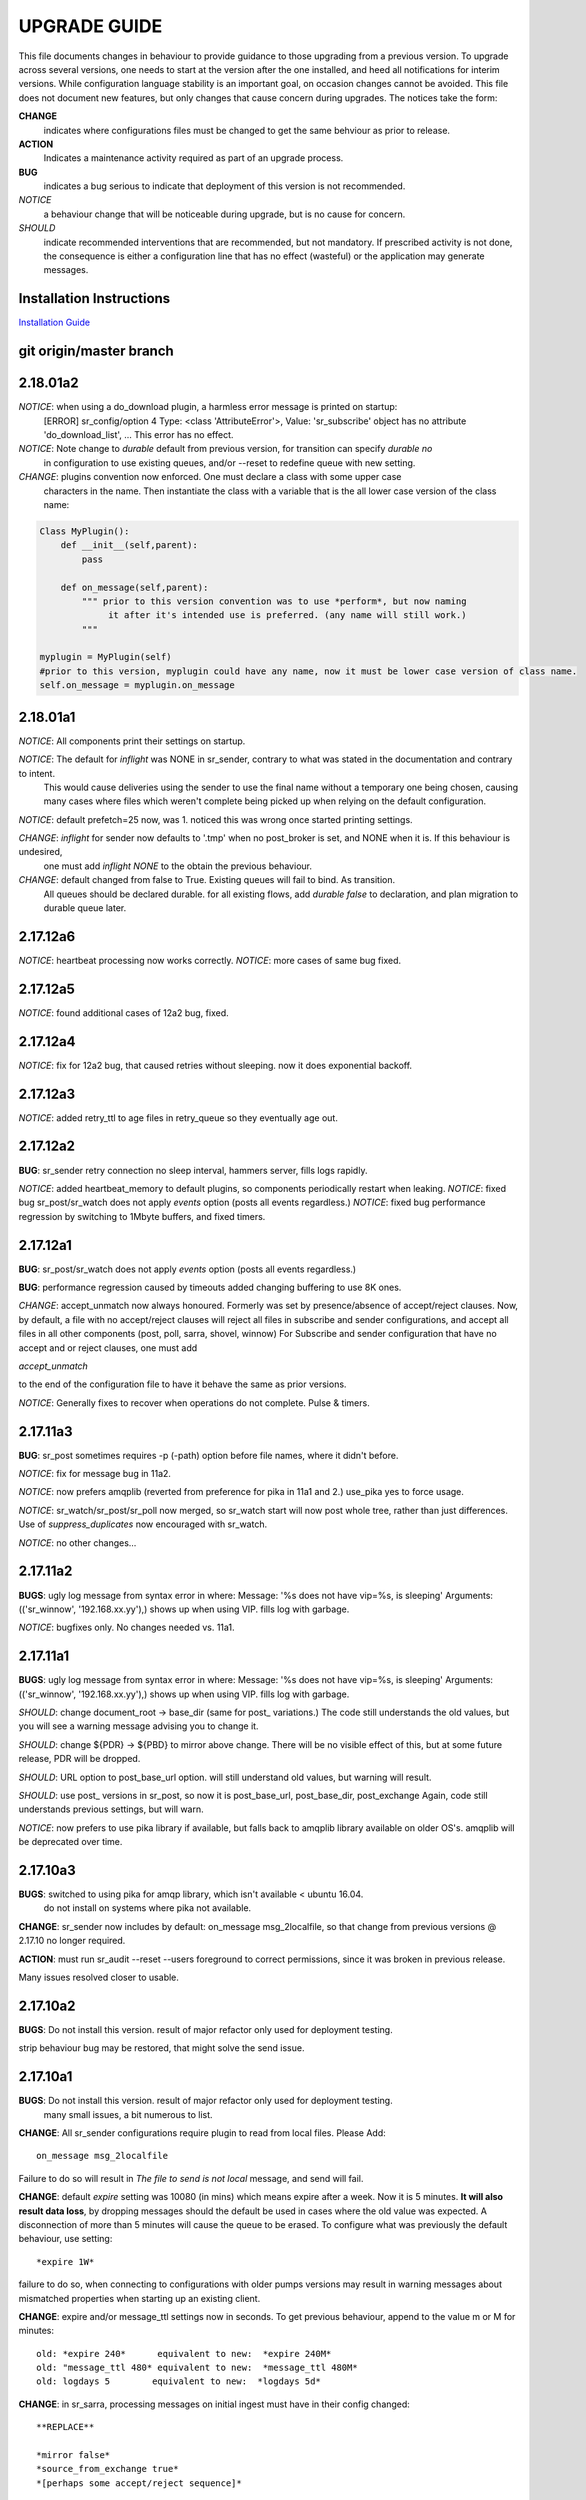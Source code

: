 
---------------
 UPGRADE GUIDE
---------------

This file documents changes in behaviour to provide guidance to those upgrading 
from a previous version.  To upgrade across several versions, one needs to start
at the version after the one installed, and heed all notifications for interim
versions.  While configuration language stability is an important 
goal, on occasion changes cannot be avoided. This file does not document new 
features, but only changes that cause concern during upgrades.  The notices 
take the form:

**CHANGE**
   indicates where configurations files must be changed to get the same behviour as prior to release.

**ACTION** 
   Indicates a maintenance activity required as part of an upgrade process.

**BUG**
  indicates a bug serious to indicate that deployment of this version is not recommended.

*NOTICE*
  a behaviour change that will be noticeable during upgrade, but is no cause for concern.

*SHOULD*
  indicate recommended interventions that are recommended, but not mandatory. If prescribed activity is not done,
  the consequence is either a configuration line that has no effect (wasteful) or the application
  may generate messages.  
   
Installation Instructions
-------------------------

`Installation Guide <Install.html>`_



git origin/master branch
------------------------

2.18.01a2
---------

*NOTICE*: when using a do_download plugin, a harmless error message is printed on startup:
          [ERROR] sr_config/option 4 Type: <class 'AttributeError'>, Value: 'sr_subscribe' object has no attribute 'do_download_list',  ...
          This error has no effect.

*NOTICE*: Note change to *durable* default from previous version, for transition can specify *durable no* 
          in configuration to use existing queues, and/or --reset to redefine queue with new setting.

*CHANGE*: plugins convention now enforced.  One must declare a class with some upper case
          characters in the name. Then instantiate the class with a variable that is the all lower case
          version of the class name:

.. code-block:: python

          Class MyPlugin():
              def __init__(self,parent):
                  pass
           
              def on_message(self,parent): 
                  """ prior to this version convention was to use *perform*, but now naming
                       it after it's intended use is preferred. (any name will still work.)
                  """

          myplugin = MyPlugin(self)     
          #prior to this version, myplugin could have any name, now it must be lower case version of class name.
          self.on_message = myplugin.on_message


2.18.01a1
---------

*NOTICE*: All components print their settings on startup.

*NOTICE*: The default for *inflight* was NONE in sr_sender, contrary to what was stated in the documentation and contrary to intent.
          This would cause deliveries using the sender to use the final name without a temporary one being chosen, causing many cases where
          files which weren't complete being picked up when relying on the default configuration.

*NOTICE*: default prefetch=25 now, was 1.  noticed this was wrong once started printing settings.

*CHANGE*: *inflight* for sender now defaults to '.tmp' when no post_broker is set, and NONE when it is. If this behaviour is undesired,
          one must add *inflight NONE* to the obtain the previous behaviour.
  
*CHANGE*: default changed from false to True. Existing queues will fail to bind. As transition. 
          All queues should be declared durable.
          for all existing flows, add *durable false* to declaration, and plan migration to durable queue later.


2.17.12a6
---------

*NOTICE*: heartbeat processing now works correctly.
*NOTICE*: more cases of same bug fixed.

2.17.12a5
---------

*NOTICE*: found additional cases of 12a2 bug, fixed.


2.17.12a4
---------

*NOTICE*: fix for 12a2 bug, that caused retries without sleeping. now it does exponential backoff.


2.17.12a3
---------

*NOTICE*: added retry_ttl to age files in retry_queue so they eventually age out.

2.17.12a2
---------

**BUG**: sr_sender retry connection no sleep interval, hammers server, fills logs rapidly.

*NOTICE*: added heartbeat_memory to default plugins, so components periodically restart when leaking.
*NOTICE*: fixed bug sr_post/sr_watch does not apply *events* option (posts all events regardless.)
*NOTICE*: fixed bug performance regression by switching to 1Mbyte buffers, and fixed timers.


2.17.12a1
---------

**BUG**: sr_post/sr_watch does not apply *events* option (posts all events regardless.)

**BUG**: performance regression caused by timeouts added changing buffering to use 8K ones.

*CHANGE*: accept_unmatch now always honoured. Formerly was set by presence/absence of
accept/reject clauses. Now, by default, a file with no accept/reject clauses will 
reject all files in subscribe and sender configurations, and accept all files in all 
other components (post, poll, sarra, shovel, winnow)  For Subscribe and sender 
configuration that have no accept and or reject clauses, one must add

*accept_unmatch*

to the end of the configuration file to have it behave the same as prior versions.


*NOTICE*: Generally fixes to recover when operations do not complete.  Pulse & timers.


2.17.11a3
---------

**BUG**: sr_post sometimes requires -p (-path) option before file names, where it didn't before.

*NOTICE*: fix for message bug in 11a2. 

*NOTICE*: now prefers amqplib (reverted from preference for pika in 11a1 and 2.) use_pika yes to force usage.

*NOTICE*: sr_watch/sr_post/sr_poll now merged, so sr_watch start will now post whole tree, rather than just differences.
Use of *suppress_duplicates* now encouraged with sr_watch.

*NOTICE*: no other changes...


2.17.11a2
---------

**BUGS**: ugly log message from syntax error in where:
Message: '%s does not have vip=%s, is sleeping'
Arguments: (('sr_winnow', '192.168.xx.yy'),)
shows up when using VIP. fills log with garbage.

*NOTICE*: bugfixes only. No changes needed vs. 11a1.


2.17.11a1
---------

**BUGS**: ugly log message from syntax error in where:
Message: '%s does not have vip=%s, is sleeping'
Arguments: (('sr_winnow', '192.168.xx.yy'),)
shows up when using VIP. fills log with garbage. 


*SHOULD*: change document_root -> base_dir (same for post\_ variations.) The code still
understands the old values, but you will see a warning message advising you to change it.

*SHOULD*: change ${PDR} -> ${PBD} to mirror above change. There will be no visible
effect of this, but at some future release, PDR will be dropped.

*SHOULD*: URL option to post_base_url option.  will still understand old values, but 
warning will result.

*SHOULD*: use post\_ versions in sr_post, so now it is post_base_url, post_base_dir, 
post_exchange Again, code still understands previous settings, but will warn.
  
*NOTICE*: now prefers to use pika library if available, but falls back to amqplib 
library available on older OS's.  amqplib will be deprecated over time.


2.17.10a3
---------

**BUGS**: switched to using pika for amqp library, which isn't available < ubuntu 16.04.
    do not install on systems where pika not available.

**CHANGE**: sr_sender now includes by default: on_message msg_2localfile, so that change
from previous versions @ 2.17.10 no longer required.

**ACTION**: must run sr_audit --reset --users foreground to correct permissions, since it was broken in previous release.  

Many issues resolved closer to usable.


2.17.10a2
---------

**BUGS**: Do not install this version. result of major refactor only used for deployment testing.

strip behaviour bug may be restored, that might solve the send issue.


2.17.10a1
---------

**BUGS**: Do not install this version. result of major refactor only used for deployment testing.
          many small issues, a bit numerous to list.

**CHANGE**:  All sr_sender configurations require plugin to read from local files. Please Add::

  on_message msg_2localfile
  
Failure to do so will result in *The file to send is not local* message, and send will fail.


**CHANGE**:  default *expire* setting was 10080 (in mins) which means expire after a week.  Now it is 5 minutes.
**It will also result data loss**, by dropping messages should the default be used in cases where the old value
was expected.  A disconnection of more than 5 minutes will cause the queue to be erased.  To configure what was previously 
the default behaviour, use setting::

       *expire 1W*

failure to do so, when connecting to configurations with older pumps versions  may result in warning messages about 
mismatched properties when starting up an existing client. 

**CHANGE**: expire and/or message_ttl settings now in seconds.  To get previous behaviour, append to the value m or M for minutes::

        old: *expire 240*      equivalent to new:  *expire 240M*
        old: "message_ttl 480* equivalent to new:  *message_ttl 480M*
        old: logdays 5        equivalent to new:  *logdays 5d*

**CHANGE**: in sr_sarra, processing messages on initial ingest must have in their config changed::

       **REPLACE**

       *mirror false*
       *source_from_exchange true*
       *[perhaps some accept/reject sequence]*

       **FOR THIS**

       *mirror true*
       *source_from_exchange true*
       *directory ${PDR}/${YYYYMMDD}/${SOURCE}*
       *[same accept/reject sequence if any]*

PDR means post_document_root... if not provided, its value is the same as document_root.
Any message without a source will be fixed with a value starting with the exchange if
xs_source_*, the option source or the broker username of the originating message. When a message comes
from a source, the option **source_from_exchange true** must be set to make sure to set the message's
headers[source] and headers[from_cluster] to the proper value.


**NOTICE**: cache state file format changed and are mutually unintelligible between versions.  
During upgrade, old cache file will be ignored.  This may cause some files to be accepted a second time.
*FIXME*  work-arounds? 

**ACTION**: must run sr_audit --reset --users foreground to correct permissions, since it was broken in previous release.   



2.17.08
-------

**BUG**: avoid this version to administer pumps because of bug 88: sr_audit creates report routing queues 
even when report_daemons is off, they fill up with messages (since they are never emptied.) This can cause havoc.
If report_daemons is true, then there is no issue.  Also no problem for clients. 

**ACTION**: (must run sr_audit --users foreground to correct permissions.)
users now have permission to create exchanges.  
if corrections not updated on broker, warning messages about exchange declaration failures will occur.

*SHOULD*: remove all *declare exchange* statements in configuration files, though they are harmless.
configurations declare broker side resources (exchanges and queues) by *setup* action.  The resources can be freed 
with the *cleanup* action.  Formerly creation and deletion of exchanges was an administrator activity.

*SHOULD*: cluster routing logic removed ( *cluster*, *gateway_for*, and *cluster_aliases* ) these options are now ignored.
If relying on these options to restrict distribution (no known cases), that will stop working.
cluster propagation restriction to be implemented by plugins at a future release.
should remove all these options from configuration files.

*SHOULD*: should remove all *sftp://*  url lines from credentials.conf files. Configuration of sftp should be done
via openssh configuration, and credential file only used as a last resort.  Harmless if they remain, however.



2.17.07
-------


**CHANGE**: sr_sender *mirror* has been repaired.  if no setting present, then it will now mirror.
to preserve previous behavior, add to configuration::

       mirror off

*NOTICE*: switch from traditional init-style ordering to systemd style -->  action comes before configuration.
was::

      sr_subscriber myconfig start --> sr_subscriber start myconfig 

software issues warning message about the change, but old callup still supported.


*NOTICE*: heartbeat log messages will appear every five minutes in logs, by default, to differentiate no activity
from a hung process.

 
2.17.06
-------

**CHANGE**: Review/Modify all plugins, as file variables of sender and subscriber converged.
   on_msg plugin variable for file naming for subscribers (sr_subscribe,sarra,shovel,winnow) changed.  Replace::

      self.msg.local_file --> self.msg.new_dir and self.msg.new_file

   on_msg plugin variable for file naming for senders now same as for subscribers.  Replace::

      self.remote_file --> self.msg.new_dir and self.msg.new_file

**CHANGE**: by default, the modification time of files is now restored on delivery.  To restore previous behaviour::

      preserve_time off

If preserve_time is on (now default) and a message is received, then it will be rejected if the mtime of
the new file is not newer than the one of the existing file.

**CHANGE**: by default, the permission bits of files is now restored on delivery.  To restore previous behaviour::

      preserve_mode off



2.17.02
-------

*NOTICE*: sr_watch re-implementation. now supports symlinks, multiple traversal methods, etc...
many behaviour improvements. FIXME: ?

**CHANGE**: plugins are now stackable. formerly, when two plugin specifications were given, the newer one
would replace the previous one.  Now both plugins will be executed in the order encountered.
 


